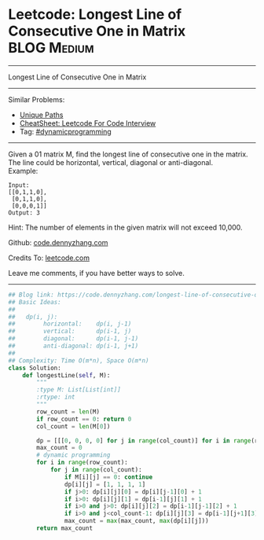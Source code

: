 * Leetcode: Longest Line of Consecutive One in Matrix            :BLOG:Medium:
#+STARTUP: showeverything
#+OPTIONS: toc:nil \n:t ^:nil creator:nil d:nil
:PROPERTIES:
:type:     dynamicprogramming, inspiring
:END:
---------------------------------------------------------------------
Longest Line of Consecutive One in Matrix
---------------------------------------------------------------------
#+BEGIN_HTML
<a href="https://github.com/dennyzhang/code.dennyzhang.com/tree/master/problems/longest-line-of-consecutive-one-in-matrix"><img align="right" width="200" height="183" src="https://www.dennyzhang.com/wp-content/uploads/denny/watermark/github.png" /></a>
#+END_HTML
Similar Problems:
- [[https://code.dennyzhang.com/unique-paths][Unique Paths]]
- [[https://cheatsheet.dennyzhang.com/cheatsheet-leetcode-A4][CheatSheet: Leetcode For Code Interview]]
- Tag: [[https://code.dennyzhang.com/review-dynamicprogramming][#dynamicprogramming]]
---------------------------------------------------------------------
Given a 01 matrix M, find the longest line of consecutive one in the matrix. The line could be horizontal, vertical, diagonal or anti-diagonal.
Example:
#+BEGIN_EXAMPLE
Input:
[[0,1,1,0],
 [0,1,1,0],
 [0,0,0,1]]
Output: 3
#+END_EXAMPLE

Hint: The number of elements in the given matrix will not exceed 10,000.

Github: [[https://github.com/dennyzhang/code.dennyzhang.com/tree/master/problems/longest-line-of-consecutive-one-in-matrix][code.dennyzhang.com]]

Credits To: [[https://leetcode.com/problems/longest-line-of-consecutive-one-in-matrix/description/][leetcode.com]]

Leave me comments, if you have better ways to solve.
---------------------------------------------------------------------

#+BEGIN_SRC python
## Blog link: https://code.dennyzhang.com/longest-line-of-consecutive-one-in-matrix
## Basic Ideas:
##
##   dp(i, j): 
##        horizontal:    dp(i, j-1)
##        vertical:      dp(i-1, j)
##        diagonal:      dp(i-1, j-1)
##        anti-diagonal: dp(i-1, j+1)
##
## Complexity: Time O(m*n), Space O(m*n)
class Solution:
    def longestLine(self, M):
        """
        :type M: List[List[int]]
        :rtype: int
        """
        row_count = len(M)
        if row_count == 0: return 0
        col_count = len(M[0])

        dp = [[[0, 0, 0, 0] for j in range(col_count)] for i in range(row_count)]
        max_count = 0
        # dynamic programming
        for i in range(row_count):
            for j in range(col_count):
                if M[i][j] == 0: continue
                dp[i][j] = [1, 1, 1, 1]
                if j>0: dp[i][j][0] = dp[i][j-1][0] + 1
                if i>0: dp[i][j][1] = dp[i-1][j][1] + 1
                if i>0 and j>0: dp[i][j][2] = dp[i-1][j-1][2] + 1
                if i>0 and j<col_count-1: dp[i][j][3] = dp[i-1][j+1][3] + 1
                max_count = max(max_count, max(dp[i][j]))
        return max_count
#+END_SRC

#+BEGIN_HTML
<div style="overflow: hidden;">
<div style="float: left; padding: 5px"> <a href="https://www.linkedin.com/in/dennyzhang001"><img src="https://www.dennyzhang.com/wp-content/uploads/sns/linkedin.png" alt="linkedin" /></a></div>
<div style="float: left; padding: 5px"><a href="https://github.com/dennyzhang"><img src="https://www.dennyzhang.com/wp-content/uploads/sns/github.png" alt="github" /></a></div>
<div style="float: left; padding: 5px"><a href="https://www.dennyzhang.com/slack" target="_blank" rel="nofollow"><img src="https://www.dennyzhang.com/wp-content/uploads/sns/slack.png" alt="slack"/></a></div>
</div>
#+END_HTML
